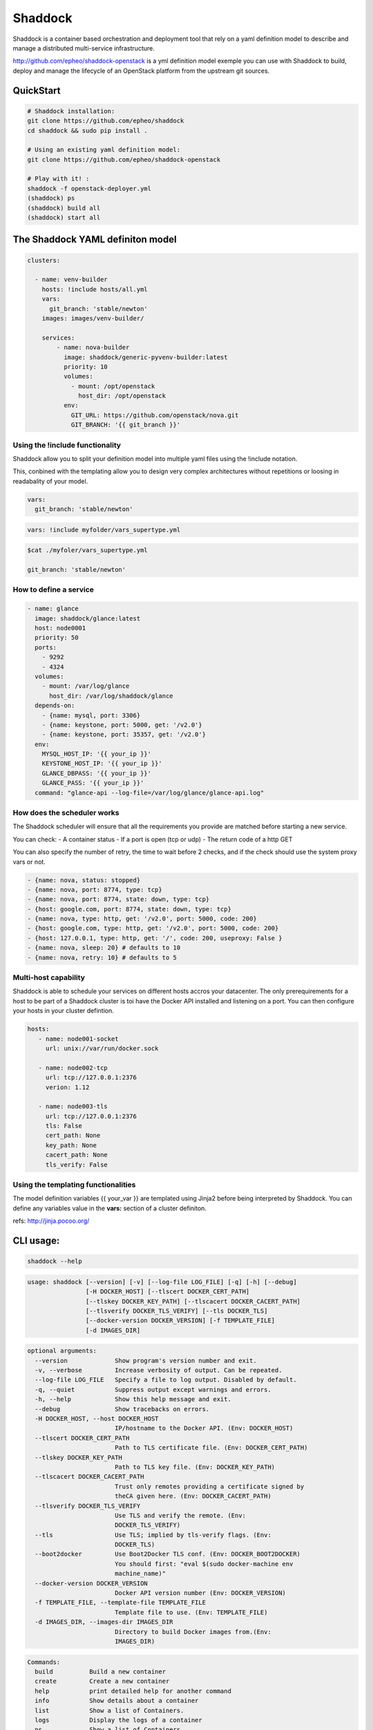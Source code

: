 **Shaddock**
============
Shaddock is a container based orchestration and deployment tool that rely on
a yaml definition model to describe and manage a distributed multi-service
infrastructure.

http://github.com/epheo/shaddock-openstack is a yml definition model exemple you
can use with Shaddock to build, deploy and manage the lifecycle of an OpenStack
platform from the upstream git sources.


QuickStart
----------
.. code:: bash

    # Shaddock installation:
    git clone https://github.com/epheo/shaddock
    cd shaddock && sudo pip install .

    # Using an existing yaml definition model:
    git clone https://github.com/epheo/shaddock-openstack

    # Play with it! :
    shaddock -f openstack-deployer.yml
    (shaddock) ps
    (shaddock) build all
    (shaddock) start all


The Shaddock YAML definiton model
---------------------------------
.. code-block:: yaml

   clusters: 
   
     - name: venv-builder
       hosts: !include hosts/all.yml
       vars:
         git_branch: 'stable/newton'
       images: images/venv-builder/
   
       services:       
           - name: nova-builder
             image: shaddock/generic-pyvenv-builder:latest
             priority: 10
             volumes:
               - mount: /opt/openstack
                 host_dir: /opt/openstack
             env:
               GIT_URL: https://github.com/openstack/nova.git
               GIT_BRANCH: '{{ git_branch }}'
   

Using the !include functionality
~~~~~~~~~~~~~~~~~~~~~~~~~~~~~~~~
Shaddock allow you to split your definition model into multiple yaml files
using the !include notation.

This, conbined with the templating allow you to design very complex
architectures without repetitions or loosing in readabality of your model.


.. code-block:: yaml

   vars:
     git_branch: 'stable/newton'


.. code-block:: yaml

   vars: !include myfolder/vars_supertype.yml 

.. code-block:: bash

   $cat ./myfoler/vars_supertype.yml

   git_branch: 'stable/newton'


How to define a **service**
~~~~~~~~~~~~~~~~~~~~~~~~~~~
.. code:: yaml

    - name: glance
      image: shaddock/glance:latest
      host: node0001
      priority: 50
      ports:
        - 9292
        - 4324
      volumes:
        - mount: /var/log/glance
          host_dir: /var/log/shaddock/glance
      depends-on:
        - {name: mysql, port: 3306}
        - {name: keystone, port: 5000, get: '/v2.0'}
        - {name: keystone, port: 35357, get: '/v2.0'}
      env:
        MYSQL_HOST_IP: '{{ your_ip }}'
        KEYSTONE_HOST_IP: '{{ your_ip }}'
        GLANCE_DBPASS: '{{ your_ip }}'
        GLANCE_PASS: '{{ your_ip }}'
      command: "glance-api --log-file=/var/log/glance/glance-api.log"


How does the **scheduler** works
~~~~~~~~~~~~~~~~~~~~~~~~~~~~~~~~
The Shaddock scheduler will ensure that all the requirements you provide are 
matched before starting a new service.

You can check:
- A container status
- If a port is open (tcp or udp)
- The return code of a http GET

You can also specify the number of retry, the time to wait before 2 checks, and
if the check should use the system proxy vars or not.

.. code:: yaml

     - {name: nova, status: stopped}
     - {name: nova, port: 8774, type: tcp}
     - {name: nova, port: 8774, state: down, type: tcp}
     - {host: google.com, port: 8774, state: down, type: tcp}
     - {name: nova, type: http, get: '/v2.0', port: 5000, code: 200}
     - {host: google.com, type: http, get: '/v2.0', port: 5000, code: 200}
     - {host: 127.0.0.1, type: http, get: '/', code: 200, useproxy: False }
     - {name: nova, sleep: 20} # defaults to 10
     - {name: nova, retry: 10} # defaults to 5


Multi-host capability
~~~~~~~~~~~~~~~~~~~~~
Shaddock is able to schedule your services on different hosts accros your 
datacenter.
The only prerequirements for a host to be part of a Shaddock cluster is toi
have the Docker API installed and listening on a port.
You can then configure your hosts in your cluster defintion.

.. code-block:: yaml

   hosts:
      - name: node001-socket
        url: unix://var/run/docker.sock
      
      - name: node002-tcp
        url: tcp://127.0.0.1:2376
        verion: 1.12

      - name: node003-tls
        url: tcp://127.0.0.1:2376
        tls: False
        cert_path: None
        key_path: None
        cacert_path: None
        tls_verify: False


Using the templating functionalities
~~~~~~~~~~~~~~~~~~~~~~~~~~~~~~~~~~~~
The model definition variables {{ your_var }} are templated using Jinja2
before being interpreted by Shaddock.
You can define any variables value in the **vars:** section of a cluster
definiton.

refs: http://jinja.pocoo.org/


CLI usage:
----------

.. code:: bash

    shaddock --help


.. code:: raw

    usage: shaddock [--version] [-v] [--log-file LOG_FILE] [-q] [-h] [--debug]
                    [-H DOCKER_HOST] [--tlscert DOCKER_CERT_PATH]
                    [--tlskey DOCKER_KEY_PATH] [--tlscacert DOCKER_CACERT_PATH]
                    [--tlsverify DOCKER_TLS_VERIFY] [--tls DOCKER_TLS]
                    [--docker-version DOCKER_VERSION] [-f TEMPLATE_FILE]
                    [-d IMAGES_DIR]


.. code:: raw

    optional arguments:
      --version             Show program's version number and exit.
      -v, --verbose         Increase verbosity of output. Can be repeated.
      --log-file LOG_FILE   Specify a file to log output. Disabled by default.
      -q, --quiet           Suppress output except warnings and errors.
      -h, --help            Show this help message and exit.
      --debug               Show tracebacks on errors.
      -H DOCKER_HOST, --host DOCKER_HOST
                            IP/hostname to the Docker API. (Env: DOCKER_HOST)
      --tlscert DOCKER_CERT_PATH
                            Path to TLS certificate file. (Env: DOCKER_CERT_PATH)
      --tlskey DOCKER_KEY_PATH
                            Path to TLS key file. (Env: DOCKER_KEY_PATH)
      --tlscacert DOCKER_CACERT_PATH
                            Trust only remotes providing a certificate signed by
                            theCA given here. (Env: DOCKER_CACERT_PATH)
      --tlsverify DOCKER_TLS_VERIFY
                            Use TLS and verify the remote. (Env:
                            DOCKER_TLS_VERIFY)
      --tls                 Use TLS; implied by tls-verify flags. (Env:
                            DOCKER_TLS)
      --boot2docker         Use Boot2Docker TLS conf. (Env: DOCKER_BOOT2DOCKER)
                            You should first: "eval $(sudo docker-machine env
                            machine_name)"
      --docker-version DOCKER_VERSION
                            Docker API version number (Env: DOCKER_VERSION)
      -f TEMPLATE_FILE, --template-file TEMPLATE_FILE
                            Template file to use. (Env: TEMPLATE_FILE)
      -d IMAGES_DIR, --images-dir IMAGES_DIR
                            Directory to build Docker images from.(Env:
                            IMAGES_DIR)


.. code:: raw

    Commands:
      build          Build a new container
      create         Create a new container
      help           print detailed help for another command
      info           Show details about a container
      list           Show a list of Containers.
      logs           Display the logs of a container
      ps             Show a list of Containers.
      pull           Pull a container from the Docker Repository
      remove         Remove a container
      restart        Restart a container
      show           Show details about a container
      start          Start a new container
      stop           Stop a container


Alternative configuration and other systems
-------------------------------------------

Docker Machine and Mac OS X support
~~~~~~~~~~~~~~~~~~~~~~~~~~~~~~~~~~~
Please use `--boot2docker`

You may want to eval `$(sudo docker-machine env machine_name)"` first.


Run the shaddock shell from a container
~~~~~~~~~~~~~~~~~~~~~~~~~~~~~~~~~~~~~~~
.. code:: bash

    docker run --rm -i -v shaddock/tests/model/:/model \
        --env DOCKER_HOST="https://<your_host>:2376" \
        --env TEMPLATE_FILE=/model/service-tests.yml \
        -t shaddock/shaddock

Help
~~~~
**Set up the Docker API to listen on tcp:**
refs: https://docs.docker.com/reference/api/docker_remote_api/


.. code:: bash

    cat /usr/lib/systemd/system/docker.service |grep ExecStart

    ExecStart=/usr/bin/dockerd -H fd:// -H tcp://0.0.0.0:2376


**Docker installation:**
refs: https://docs.docker.com/installation/


Informations
------------
License
~~~~~~~
Shaddock is licensed under the Apache License, Version 2.0 (the "License"); you
may not use this file except in compliance with the License. You may obtain a
copy of the License at http://www.apache.org/licenses/LICENSE-2.0

References
~~~~~~~~~~
Docker-py API Documentation: http://docker-py.readthedocs.org/
OpenStack Official Documentation: http://docs.openstack.org/


